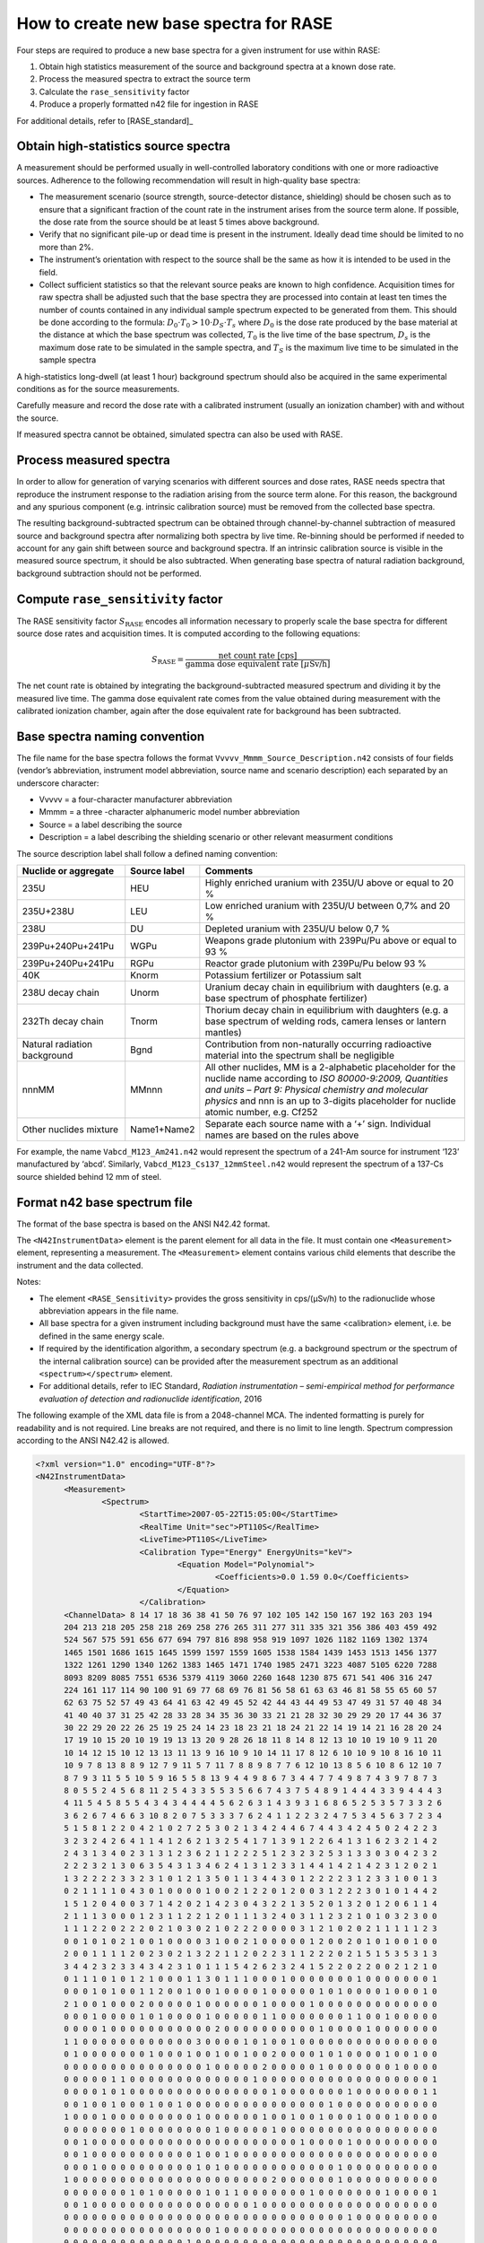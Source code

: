 .. _create_base_spectra:

***************************************
How to create new base spectra for RASE
***************************************


Four steps are required to produce a new base spectra for a given instrument for use within RASE:

#. Obtain high statistics measurement of the source and background spectra at a known dose rate.
#. Process the measured spectra to extract the source term
#. Calculate the ``rase_sensitivity`` factor
#. Produce a properly formatted n42 file for ingestion in RASE

For additional details, refer to [RASE_standard]_

Obtain high-statistics source spectra
=====================================

A measurement should be performed usually in well-controlled laboratory conditions with one or more radioactive sources. Adherence to the following recommendation will result in high-quality base spectra:

- The measurement scenario (source strength, source-detector distance, shielding) should be chosen such as to ensure that a significant fraction of the count rate in the instrument arises from the source term alone. If possible, the dose rate from the source should be at least 5 times above background.
- Verify that no significant pile-up or dead time is present in the instrument. Ideally dead time should be limited to no more than 2%.
- The instrument’s orientation with respect to the source shall be the same as how it is intended to be used in the field.
- Collect sufficient statistics so that the relevant source peaks are known to high confidence. Acquisition times for raw spectra shall be adjusted such that the base spectra they are processed into contain at least ten times the number of counts contained in any individual sample spectrum expected to be generated from them. This should be done according to the formula: :math:`D_0 \cdot T_0 > 10 \cdot D_S \cdot T_s` where :math:`D_0` is the dose rate produced by the base material at the distance at which the base spectrum was collected, :math:`T_0`	is the live time of the base spectrum, :math:`D_s`	is the maximum dose rate to be simulated in the sample spectra, and :math:`T_S` is the maximum live time to be simulated in the sample spectra


A high-statistics long-dwell (at least 1 hour) background spectrum should also be acquired in the same experimental conditions as for the source measurements.

Carefully measure and record the dose rate with a calibrated instrument (usually an ionization chamber) with and without the source.

If measured spectra cannot be obtained, simulated spectra can also be used with RASE.


Process measured spectra
========================

In order to allow for generation of varying scenarios with different sources and dose rates, RASE needs spectra that reproduce the instrument response to the radiation arising from the source term alone. For this reason, the background and any spurious component (e.g. intrinsic calibration source) must be removed from the collected base spectra.

The resulting background-subtracted spectrum can be obtained through channel-by-channel subtraction of measured source and background spectra after normalizing both spectra by live time. Re-binning should be performed if needed to account for any gain shift between source and background spectra. If an intrinsic calibration source is visible in the measured source spectrum, it should be also subtracted. When generating base spectra of natural radiation background, background subtraction should not be performed.


Compute ``rase_sensitivity`` factor
===================================

The RASE sensitivity factor :math:`S_{\text{RASE}}` encodes all information necessary to properly scale the base spectra for different source dose rates and acquisition times.  It is computed according to the following equations:

.. math::

   S_{\text{RASE}} = \frac{\text{net count rate [cps]}}{\text{gamma dose equivalent rate [}\mu\text{Sv/h]}}

The net count rate is obtained by integrating the background-subtracted measured spectrum and dividing it by the measured live time. The gamma dose equivalent rate comes from the value obtained during measurement with the calibrated ionization chamber, again after the dose equivalent rate for background has been subtracted.


Base spectra naming convention
==============================

The file name for the base spectra follows the format ``Vvvvv_Mmmm_Source_Description.n42`` consists of four fields (vendor’s abbreviation, instrument model abbreviation, source name and scenario description) each separated by an underscore character:

* Vvvvv = a four-character manufacturer abbreviation
*	Mmmm = a three -character alphanumeric model number abbreviation
*	Source = a label describing the source
* Description = a label describing the shielding scenario or other relevant measurment conditions

The source description label shall follow a defined naming convention:

+-------------------------------------------+-----------------------------+---------------------------------------------------------------------------------------------------------------------------------------------------------------------------------------------------------------------------------------------------------------------+
| **Nuclide or aggregate**                  | **Source label**            | **Comments**                                                                                                                                                                                                                                                        |
+===========================================+=============================+=====================================================================================================================================================================================================================================================================+
| 235U                                      | HEU                         | Highly enriched uranium with 235U/U above or equal to 20 %                                                                                                                                                                                                          |
+-------------------------------------------+-----------------------------+---------------------------------------------------------------------------------------------------------------------------------------------------------------------------------------------------------------------------------------------------------------------+
| 235U+238U                                 | LEU                         | Low enriched uranium with 235U/U between 0,7% and 20 %                                                                                                                                                                                                              |
+-------------------------------------------+-----------------------------+---------------------------------------------------------------------------------------------------------------------------------------------------------------------------------------------------------------------------------------------------------------------+
| 238U                                      | DU                          | Depleted uranium with 235U/U below 0,7 %                                                                                                                                                                                                                            |
+-------------------------------------------+-----------------------------+---------------------------------------------------------------------------------------------------------------------------------------------------------------------------------------------------------------------------------------------------------------------+
| 239Pu+240Pu+241Pu                         | WGPu                        | Weapons grade plutonium with 239Pu/Pu above or equal to 93 %                                                                                                                                                                                                        |
+-------------------------------------------+-----------------------------+---------------------------------------------------------------------------------------------------------------------------------------------------------------------------------------------------------------------------------------------------------------------+
| 239Pu+240Pu+241Pu                         | RGPu                        | Reactor grade plutonium with 239Pu/Pu below 93 %                                                                                                                                                                                                                    |
+-------------------------------------------+-----------------------------+---------------------------------------------------------------------------------------------------------------------------------------------------------------------------------------------------------------------------------------------------------------------+
| 40K                                       | Knorm                       | Potassium fertilizer or Potassium salt                                                                                                                                                                                                                              |
+-------------------------------------------+-----------------------------+---------------------------------------------------------------------------------------------------------------------------------------------------------------------------------------------------------------------------------------------------------------------+
| 238U decay chain                          | Unorm                       | Uranium decay chain in equilibrium with daughters (e.g. a base spectrum of phosphate fertilizer)                                                                                                                                                                    |
+-------------------------------------------+-----------------------------+---------------------------------------------------------------------------------------------------------------------------------------------------------------------------------------------------------------------------------------------------------------------+
| 232Th decay chain                         | Tnorm                       | Thorium decay chain in equilibrium with daughters (e.g. a base spectrum of welding rods, camera lenses or lantern mantles)                                                                                                                                          |
+-------------------------------------------+-----------------------------+---------------------------------------------------------------------------------------------------------------------------------------------------------------------------------------------------------------------------------------------------------------------+
| Natural radiation background              | Bgnd                        | Contribution from non-naturally occurring radioactive material into the spectrum shall be negligible                                                                                                                                                                |
+-------------------------------------------+-----------------------------+---------------------------------------------------------------------------------------------------------------------------------------------------------------------------------------------------------------------------------------------------------------------+
| nnnMM                                     | MMnnn                       | All other nuclides, MM is a 2-alphabetic placeholder for the nuclide name according to *ISO 80000-9:2009, Quantities and units – Part 9: Physical chemistry and molecular physics* and nnn is an up to 3-digits placeholder for nuclide atomic number, e.g. Cf252   |
+-------------------------------------------+-----------------------------+---------------------------------------------------------------------------------------------------------------------------------------------------------------------------------------------------------------------------------------------------------------------+
| Other nuclides mixture                    | Name1+Name2                 | Separate each source name with a ‘+’ sign. Individual names are based on the rules above                                                                                                                                                                            |
+-------------------------------------------+-----------------------------+---------------------------------------------------------------------------------------------------------------------------------------------------------------------------------------------------------------------------------------------------------------------+

For example, the name ``Vabcd_M123_Am241.n42`` would represent the spectrum of a 241-Am source for instrument ‘123’ manufactured by ‘abcd’.  Similarly, ``Vabcd_M123_Cs137_12mmSteel.n42`` would represent the spectrum of a 137-Cs source shielded behind 12 mm of steel.

Format n42 base spectrum file
=============================

The format of the base spectra is based on the ANSI N42.42 format.

The ``<N42InstrumentData>`` element is the parent element for all data in the file. It must
contain one ``<Measurement>`` element, representing a measurement. The ``<Measurement>``
element contains various child elements that describe the instrument and the data collected.

Notes:

*	The element ``<RASE_Sensitivity>`` provides the gross sensitivity  in cps/(μSv/h) to the radionuclide whose abbreviation appears in the file name.
*	All base spectra for a given instrument including background must have the same <calibration> element, i.e. be defined in the same energy scale.
*	If required by the identification algorithm, a secondary spectrum (e.g. a background spectrum or the spectrum of the internal calibration source) can be provided after the measurement spectrum as an additional ``<spectrum></spectrum>`` element.
* For additional details, refer to IEC Standard, *Radiation instrumentation – semi-empirical method for performance evaluation of detection and radionuclide identification*, 2016




The following example of the XML data file is from a 2048-channel MCA. The indented formatting is purely for readability and is not required. Line breaks are not required, and there is no limit to line length. Spectrum compression according to the ANSI N42.42 is allowed.

.. code-block:: XML

  <?xml version="1.0" encoding="UTF-8"?>
  <N42InstrumentData>
  	<Measurement>
  		<Spectrum>
  			<StartTime>2007-05-22T15:05:00</StartTime>
  			<RealTime Unit="sec">PT110S</RealTime>
  			<LiveTime>PT110S</LiveTime>
  			<Calibration Type="Energy" EnergyUnits="keV">
  				<Equation Model="Polynomial">
  					<Coefficients>0.0 1.59 0.0</Coefficients>
  				</Equation>
  			</Calibration>
        <ChannelData> 8 14 17 18 36 38 41 50 76 97 102 105 142 150 167 192 163 203 194
        204 213 218 205 258 218 269 258 276 265 311 277 311 335 321 356 386 403 459 492
        524 567 575 591 656 677 694 797 816 898 958 919 1097 1026 1182 1169 1302 1374
        1465 1501 1686 1615 1645 1599 1597 1559 1605 1538 1584 1439 1453 1513 1456 1377
        1322 1261 1290 1340 1262 1383 1465 1471 1740 1985 2471 3223 4087 5105 6220 7288
        8093 8209 8085 7551 6536 5379 4119 3060 2260 1648 1230 875 671 541 406 316 247
        224 161 117 114 90 100 91 69 77 68 69 76 81 56 58 61 63 63 46 81 58 55 65 60 57
        62 63 75 52 57 49 43 64 41 63 42 49 45 52 42 44 43 44 49 53 47 49 31 57 40 48 34
        41 40 40 37 31 25 42 28 33 28 34 35 36 30 33 21 21 28 32 30 29 29 20 17 44 36 37
        30 22 29 20 22 26 25 19 25 24 14 23 18 23 21 18 24 21 22 14 19 14 21 16 28 20 24
        17 19 10 15 20 10 19 19 13 13 20 9 28 26 18 11 8 14 8 12 13 10 10 19 10 9 11 20
        10 14 12 15 10 12 13 13 11 13 9 16 10 9 10 14 11 17 8 12 6 10 10 9 10 8 16 10 11
        10 9 7 8 13 8 8 9 12 7 9 11 5 7 11 7 8 8 9 8 7 7 6 12 10 13 8 5 6 10 8 6 12 10 7
        8 7 9 3 11 5 5 10 5 9 16 5 5 8 13 9 4 4 9 8 6 7 3 4 4 7 7 4 9 8 7 4 3 9 7 8 7 3
        8 0 5 5 2 4 5 6 8 11 2 5 4 3 3 5 5 3 5 6 6 7 4 3 7 5 4 8 9 1 4 4 4 3 3 9 4 4 4 3
        4 11 5 4 5 8 5 5 4 3 4 3 4 4 4 4 5 6 2 6 3 1 4 3 9 3 1 6 8 6 5 2 5 3 5 7 3 3 2 6
        3 6 2 6 7 4 6 6 3 10 8 2 0 7 5 3 3 3 7 6 2 4 1 1 2 2 3 2 4 7 5 3 4 5 6 3 7 2 3 4
        5 1 5 8 1 2 2 0 4 2 1 0 2 7 2 5 3 0 2 1 3 4 2 4 4 6 7 4 4 3 4 2 4 5 0 2 4 2 2 3
        3 2 3 2 4 2 6 4 1 1 4 1 2 6 2 1 3 2 5 4 1 7 1 3 9 1 2 2 6 4 1 3 1 6 2 3 2 1 4 2
        2 4 3 1 3 4 0 2 3 1 3 1 2 3 6 2 1 1 2 2 2 5 1 2 3 2 3 2 5 3 1 3 3 0 3 0 4 2 3 2
        2 2 2 3 2 1 3 0 6 3 5 4 3 1 3 4 6 2 4 1 3 1 2 3 3 1 4 4 1 4 2 1 4 2 3 1 2 0 2 1
        1 3 2 2 2 2 3 3 2 3 1 0 1 2 1 3 5 0 1 1 3 4 4 3 0 1 2 2 2 2 3 1 2 3 3 1 0 0 1 3
        0 2 1 1 1 1 0 4 3 0 1 0 0 0 0 1 0 0 2 1 2 2 0 1 2 0 0 3 1 2 2 2 3 0 1 0 1 4 4 2
        1 5 1 2 0 4 0 0 3 7 1 4 2 0 2 1 4 2 3 0 4 3 2 2 1 3 5 2 0 1 3 2 0 1 2 0 6 1 1 4
        2 1 1 1 3 0 0 0 1 2 3 1 1 2 2 1 2 0 1 1 1 3 2 4 0 3 1 1 2 3 2 1 0 1 0 3 2 3 0 0
        1 1 1 2 2 0 2 2 2 0 2 1 0 3 0 2 1 0 2 2 2 0 0 0 0 3 1 2 1 0 2 0 2 1 1 1 1 1 2 3
        0 0 1 0 1 0 2 1 0 0 1 0 0 0 0 3 1 0 0 2 1 0 0 0 0 0 1 2 0 0 2 0 1 0 1 0 0 1 0 0
        2 0 0 1 1 1 1 2 0 2 3 0 2 1 3 2 2 1 1 2 0 2 2 3 1 1 2 2 2 0 2 1 5 1 5 3 5 3 1 3
        3 4 4 2 3 2 3 3 4 3 4 2 3 1 0 1 1 1 5 4 2 6 2 3 2 4 1 5 2 2 0 2 2 0 0 2 1 2 1 0
        0 1 1 1 0 1 0 1 2 1 0 0 0 1 1 3 0 1 1 1 0 0 0 1 0 0 0 0 0 0 0 1 0 0 0 0 0 0 0 1
        0 0 0 1 0 1 0 0 1 1 2 0 0 1 0 0 1 0 0 0 0 1 0 0 0 0 0 1 0 1 0 0 0 0 1 0 0 0 1 0
        2 1 0 0 1 0 0 0 2 0 0 0 0 0 1 0 0 0 0 0 0 1 0 0 0 0 1 0 0 0 0 0 0 0 0 0 0 0 0 0
        0 0 0 1 0 0 0 0 1 0 1 0 0 0 0 1 0 0 0 0 0 1 1 0 0 0 0 0 0 0 1 1 0 0 1 0 0 0 0 0
        0 0 0 0 1 0 0 0 0 0 0 0 0 0 0 0 2 0 0 0 0 0 0 0 0 0 0 1 0 0 0 0 1 0 0 0 0 0 0 0
        1 1 0 0 0 0 0 0 0 0 0 0 0 0 3 0 0 0 0 1 0 1 0 0 1 0 0 0 0 0 0 0 0 0 0 0 0 0 0 0
        0 1 0 0 0 0 0 0 0 1 0 0 0 1 0 0 1 0 0 1 0 0 2 0 0 0 0 1 0 1 0 0 0 0 1 0 0 1 0 0
        0 0 0 0 0 0 0 0 0 0 0 0 0 0 0 1 0 0 0 0 0 2 0 0 0 0 0 1 0 0 0 0 0 0 0 1 0 0 0 0
        0 0 0 0 0 1 1 0 0 0 0 0 0 0 0 0 0 0 0 0 1 0 0 0 0 0 0 0 0 0 0 0 0 0 0 0 0 0 0 1
        0 0 0 0 1 0 1 0 0 0 0 0 0 0 0 0 0 0 0 0 0 0 1 0 0 0 0 0 0 0 1 0 0 0 0 0 0 0 1 1
        0 0 1 0 0 1 0 0 0 1 0 0 1 0 0 0 0 0 0 0 0 0 0 0 0 0 0 0 1 0 0 0 0 0 0 0 0 0 0 0
        1 0 0 0 1 0 0 0 0 0 0 0 0 0 1 0 0 0 0 0 0 1 0 0 1 0 0 1 0 0 0 1 0 0 0 1 0 0 0 0
        0 0 0 0 0 0 0 1 0 0 0 0 0 0 0 0 1 0 0 0 0 0 1 0 0 0 0 0 0 0 0 0 0 0 0 0 0 0 0 0
        0 0 1 0 0 0 0 0 0 0 0 0 0 0 0 0 0 0 0 0 0 0 0 0 0 1 0 0 0 0 1 0 0 0 0 0 0 0 0 0
        0 0 1 0 0 0 0 0 0 0 0 0 0 0 1 0 0 1 0 0 0 0 0 0 0 0 0 0 0 0 0 0 0 0 0 0 0 0 0 0
        0 0 0 1 0 0 0 0 0 0 0 0 0 0 1 0 1 0 0 0 0 0 0 0 0 0 0 0 0 1 0 0 0 0 0 0 0 0 0 0
        1 0 0 0 0 0 0 0 0 0 0 0 0 0 0 0 0 0 0 0 0 0 2 0 0 0 0 0 0 1 0 0 0 0 0 0 0 0 0 0
        0 0 0 0 0 0 0 1 0 1 0 0 0 0 0 1 0 1 1 0 0 0 0 0 0 0 1 0 0 0 0 0 0 0 1 0 0 0 0 1
        0 0 1 0 0 0 0 0 0 0 0 0 0 0 0 0 0 0 0 0 1 0 0 0 0 0 0 0 0 0 0 0 0 0 0 0 0 0 0 0
        0 0 0 0 0 0 0 0 0 0 0 0 0 0 0 0 0 0 0 0 0 0 0 0 0 0 0 0 0 0 1 0 0 0 0 0 0 0 0 0
        0 0 0 0 0 0 0 0 0 0 0 0 0 0 0 0 1 0 0 0 0 0 0 0 0 0 0 0 0 0 0 0 0 0 0 0 0 0 0 0
        0 0 0 0 0 0 0 0 0 0 0 0 0 1 0 0 0 0 0 0 0 0 0 0 0 0 0 0 0 0 0 0 0 0 0 0 0 0 0 0
        0 0 0 0 0 0 0 0 0 0 0 0 0 0 0 0 0 0 0 0 0 0 0 0 0 0 0 0 0 0 0 0 0 0 0 0 0 0 0 0
        0 0 0 0 0 0 0 0 0 0 0 0 0 0 0 0 0 0 0 0 0 0 0 0 0 0 0 0 0 0 0 0 0 0 0 0 0 0 0 0
        0 0 0 0 0 0 0 0 0 0 0 0 0 0 0 0 0 0 0 0 0 0 0 0 0 0 0 0 0 0 0 0 0 0 0 0 0 0 0 1
        0 0 0 0 0 0 0 0 0 0 0 0 0 0 0 0 0 0 0 0 0 0 0 0 0 0 0 0 0 0 0 0 0 0 0 0 0 0 0 0
        0 0 0 0 0 0 0 0 0 0 0 0 0 0 0 0 0 0 0 0 0 0 0 0 0 0 0 0 0 0 0 0 0 0 0 0 0 0 0 0
        0 0 0 0 0 0 0 0 0 0 0 0 0 0 0 0 0 0 0 0 0 0 0 0 0 0 </ChannelData>
  			<RASE_Sensitivity>1234.5</RASE_Sensitivity>
  		</Spectrum>
  	</Measurement>
  </N42InstrumentData>
